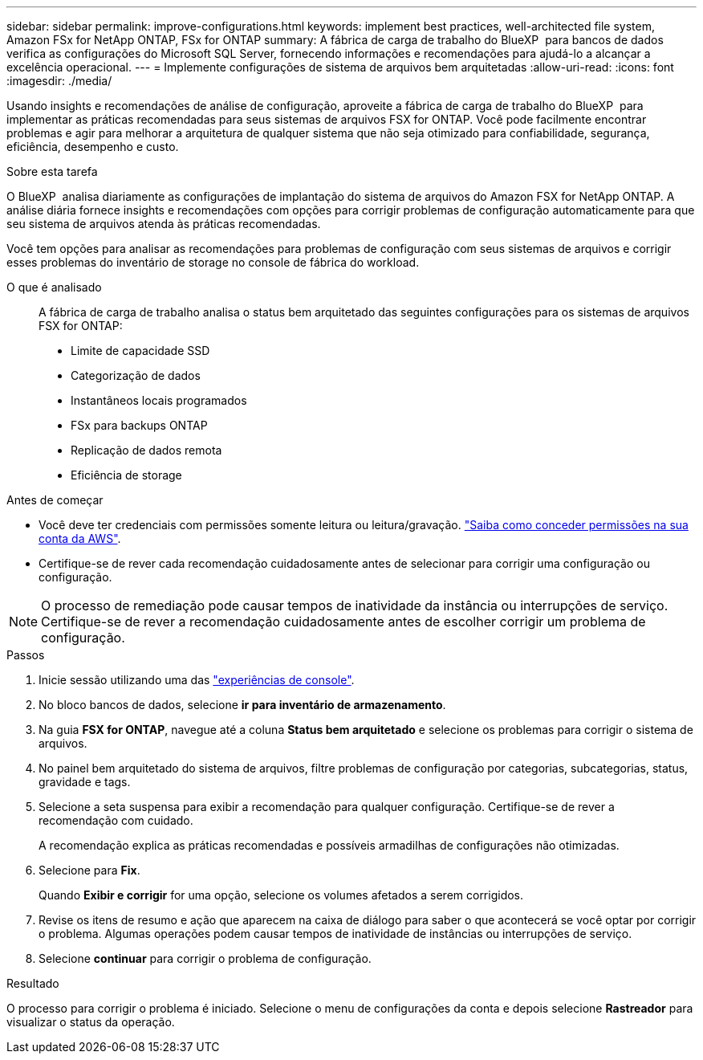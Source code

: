 ---
sidebar: sidebar 
permalink: improve-configurations.html 
keywords: implement best practices, well-architected file system, Amazon FSx for NetApp ONTAP, FSx for ONTAP 
summary: A fábrica de carga de trabalho do BlueXP  para bancos de dados verifica as configurações do Microsoft SQL Server, fornecendo informações e recomendações para ajudá-lo a alcançar a excelência operacional. 
---
= Implemente configurações de sistema de arquivos bem arquitetadas
:allow-uri-read: 
:icons: font
:imagesdir: ./media/


[role="lead"]
Usando insights e recomendações de análise de configuração, aproveite a fábrica de carga de trabalho do BlueXP  para implementar as práticas recomendadas para seus sistemas de arquivos FSX for ONTAP. Você pode facilmente encontrar problemas e agir para melhorar a arquitetura de qualquer sistema que não seja otimizado para confiabilidade, segurança, eficiência, desempenho e custo.

.Sobre esta tarefa
O BlueXP  analisa diariamente as configurações de implantação do sistema de arquivos do Amazon FSX for NetApp ONTAP. A análise diária fornece insights e recomendações com opções para corrigir problemas de configuração automaticamente para que seu sistema de arquivos atenda às práticas recomendadas.

Você tem opções para analisar as recomendações para problemas de configuração com seus sistemas de arquivos e corrigir esses problemas do inventário de storage no console de fábrica do workload.

O que é analisado:: A fábrica de carga de trabalho analisa o status bem arquitetado das seguintes configurações para os sistemas de arquivos FSX for ONTAP:
+
--
* Limite de capacidade SSD
* Categorização de dados
* Instantâneos locais programados
* FSx para backups ONTAP
* Replicação de dados remota
* Eficiência de storage


--


.Antes de começar
* Você deve ter credenciais com permissões somente leitura ou leitura/gravação. link:https://docs.netapp.com/us-en/workload-setup-admin/add-credentials.html["Saiba como conceder permissões na sua conta da AWS"^].
* Certifique-se de rever cada recomendação cuidadosamente antes de selecionar para corrigir uma configuração ou configuração.



NOTE: O processo de remediação pode causar tempos de inatividade da instância ou interrupções de serviço. Certifique-se de rever a recomendação cuidadosamente antes de escolher corrigir um problema de configuração.

.Passos
. Inicie sessão utilizando uma das link:https://docs.netapp.com/us-en/workload-setup-admin/console-experiences.html["experiências de console"^].
. No bloco bancos de dados, selecione *ir para inventário de armazenamento*.
. Na guia *FSX for ONTAP*, navegue até a coluna *Status bem arquitetado* e selecione os problemas para corrigir o sistema de arquivos.
. No painel bem arquitetado do sistema de arquivos, filtre problemas de configuração por categorias, subcategorias, status, gravidade e tags.
. Selecione a seta suspensa para exibir a recomendação para qualquer configuração. Certifique-se de rever a recomendação com cuidado.
+
A recomendação explica as práticas recomendadas e possíveis armadilhas de configurações não otimizadas.

. Selecione para *Fix*.
+
Quando *Exibir e corrigir* for uma opção, selecione os volumes afetados a serem corrigidos.

. Revise os itens de resumo e ação que aparecem na caixa de diálogo para saber o que acontecerá se você optar por corrigir o problema. Algumas operações podem causar tempos de inatividade de instâncias ou interrupções de serviço.
. Selecione *continuar* para corrigir o problema de configuração.


.Resultado
O processo para corrigir o problema é iniciado. Selecione o menu de configurações da conta e depois selecione *Rastreador* para visualizar o status da operação.
